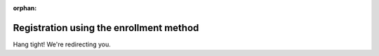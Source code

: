 :orphan:

Registration using the enrollment method
========================================

Hang tight! We're redirecting you.
